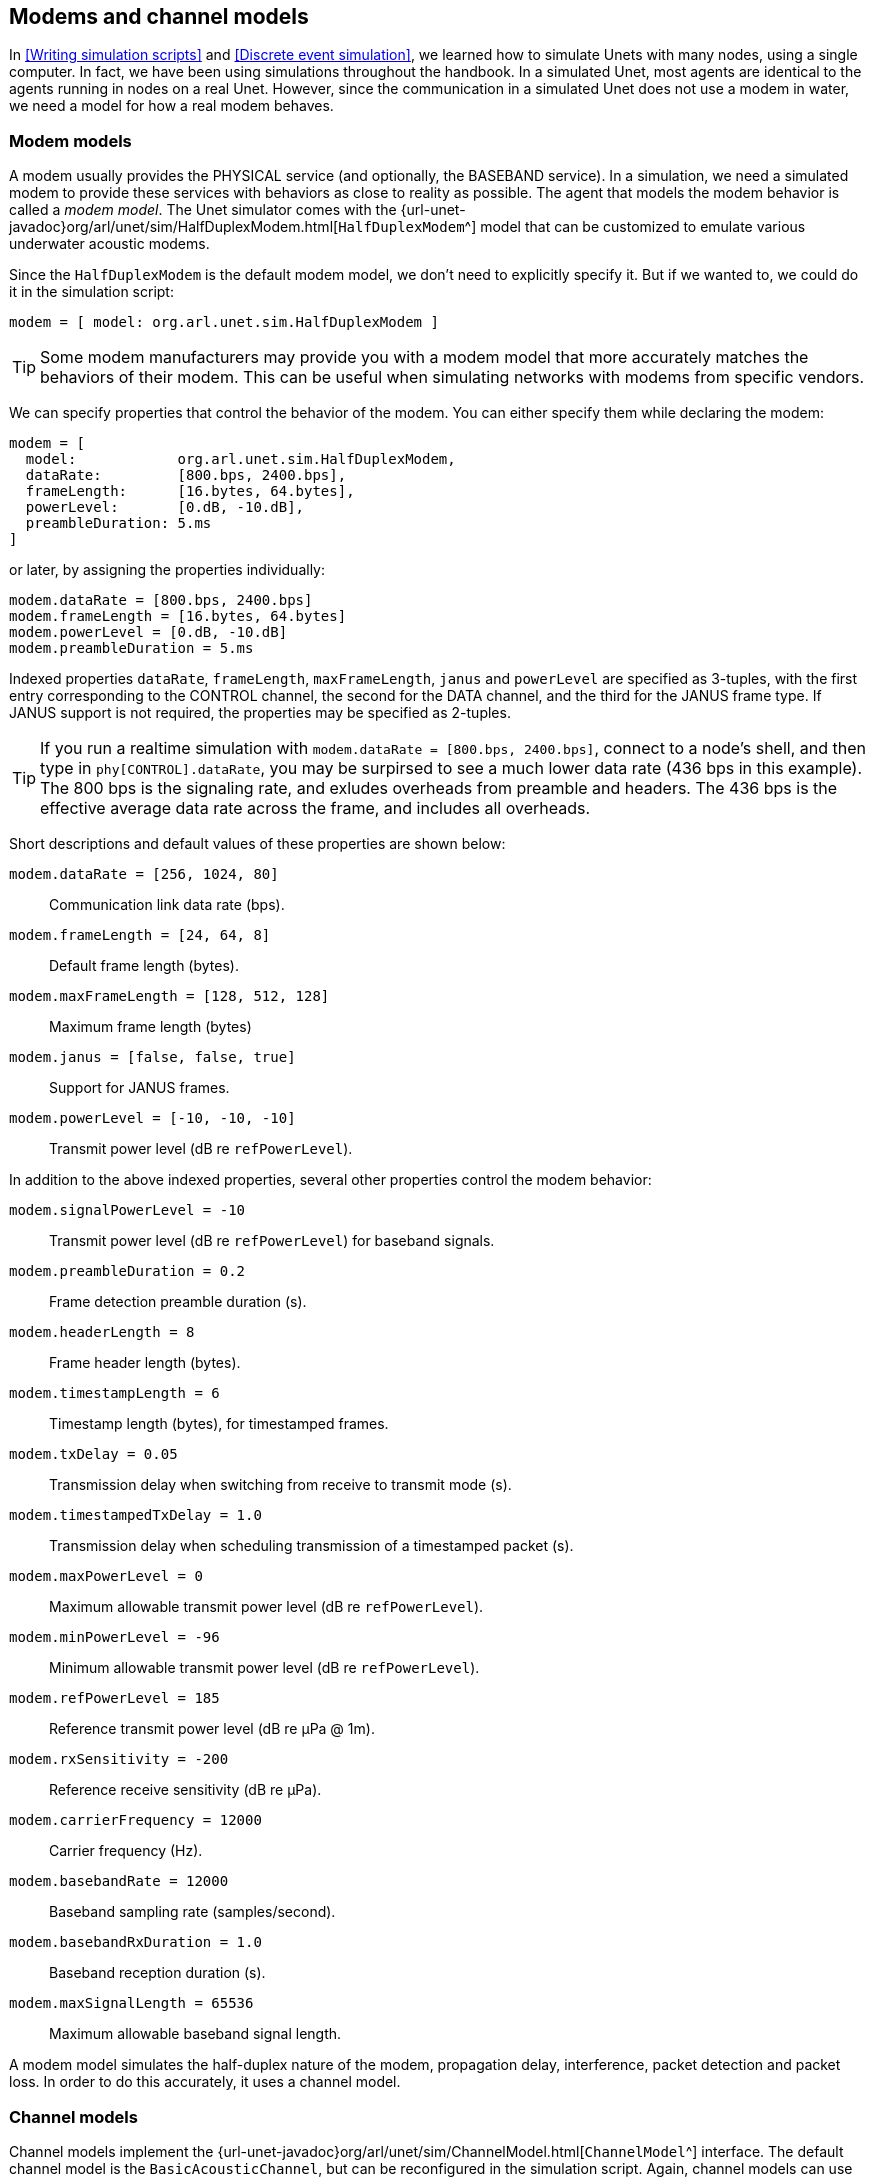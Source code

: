 == Modems and channel models

In <<Writing simulation scripts>> and <<Discrete event simulation>>, we learned how to simulate Unets with many nodes, using a single computer. In fact, we have been using simulations throughout the handbook. In a simulated Unet, most agents are identical to the agents running in nodes on a real Unet. However, since the communication in a simulated Unet does not use a modem in water, we need a model for how a real modem behaves.

=== Modem models

A modem usually provides the PHYSICAL service (and optionally, the BASEBAND service). In a simulation, we need a simulated modem to provide these services with behaviors as close to reality as possible. The agent that models the modem behavior is called a _modem model_. The Unet simulator comes with the {url-unet-javadoc}org/arl/unet/sim/HalfDuplexModem.html[`HalfDuplexModem`^] model that can be customized to emulate various underwater acoustic modems.

Since the `HalfDuplexModem` is the default modem model, we don't need to explicitly specify it. But if we wanted to, we could do it in the simulation script:

[source, groovy]
----
modem = [ model: org.arl.unet.sim.HalfDuplexModem ]
----

TIP: Some modem manufacturers may provide you with a modem model that more accurately matches the behaviors of their modem. This can be useful when simulating networks with modems from specific vendors.

We can specify properties that control the behavior of the modem. You can either specify them while declaring the modem:

[source, groovy]
----
modem = [
  model:            org.arl.unet.sim.HalfDuplexModem,
  dataRate:         [800.bps, 2400.bps],
  frameLength:      [16.bytes, 64.bytes],
  powerLevel:       [0.dB, -10.dB],
  preambleDuration: 5.ms
]
----

or later, by assigning the properties individually:

[source, groovy]
----
modem.dataRate = [800.bps, 2400.bps]
modem.frameLength = [16.bytes, 64.bytes]
modem.powerLevel = [0.dB, -10.dB]
modem.preambleDuration = 5.ms
----

Indexed properties `dataRate`, `frameLength`, `maxFrameLength`, `janus` and `powerLevel` are specified as 3-tuples, with the first entry corresponding to the CONTROL channel, the second for the DATA channel, and the third for the JANUS frame type. If JANUS support is not required, the properties may be specified as 2-tuples.

TIP: If you run a realtime simulation with `modem.dataRate = [800.bps, 2400.bps]`, connect to a node's shell, and then type in `phy[CONTROL].dataRate`, you may be surpirsed to see a much lower data rate (436 bps in this example). The 800 bps is the signaling rate, and exludes overheads from preamble and headers. The 436 bps is the effective average data rate across the frame, and includes all overheads.

Short descriptions and default values of these properties are shown below:

`modem.dataRate = [256, 1024, 80]`:: Communication link data rate (bps).

`modem.frameLength = [24, 64, 8]`:: Default frame length (bytes).

`modem.maxFrameLength = [128, 512, 128]`:: Maximum frame length (bytes)

`modem.janus = [false, false, true]`:: Support for JANUS frames.

`modem.powerLevel = [-10, -10, -10]`:: Transmit power level (dB re `refPowerLevel`).

In addition to the above indexed properties, several other properties control the modem behavior:

`modem.signalPowerLevel = -10`:: Transmit power level (dB re `refPowerLevel`) for baseband signals.

`modem.preambleDuration = 0.2`:: Frame detection preamble duration (s).

`modem.headerLength = 8`:: Frame header length (bytes).

`modem.timestampLength = 6`:: Timestamp length (bytes), for timestamped frames.

`modem.txDelay = 0.05`:: Transmission delay when switching from receive to transmit mode (s).

`modem.timestampedTxDelay = 1.0`:: Transmission delay when scheduling transmission of a timestamped packet (s).

`modem.maxPowerLevel = 0`:: Maximum allowable transmit power level (dB re `refPowerLevel`).

`modem.minPowerLevel = -96`:: Minimum allowable transmit power level (dB re `refPowerLevel`).

`modem.refPowerLevel = 185`:: Reference transmit power level (dB re µPa @ 1m).

`modem.rxSensitivity = -200`:: Reference receive sensitivity (dB re µPa).

`modem.carrierFrequency = 12000`:: Carrier frequency (Hz).

`modem.basebandRate = 12000`:: Baseband sampling rate (samples/second).

`modem.basebandRxDuration = 1.0`:: Baseband reception duration (s).

`modem.maxSignalLength = 65536`:: Maximum allowable baseband signal length.

A modem model simulates the half-duplex nature of the modem, propagation delay, interference, packet detection and packet loss. In order to do this accurately, it uses a channel model.

=== Channel models

Channel models implement the {url-unet-javadoc}org/arl/unet/sim/ChannelModel.html[`ChannelModel`^] interface. The default channel model is the `BasicAcousticChannel`, but can be reconfigured in the simulation script. Again, channel models can use either syntax:

[source, groovy]
----
channel = [
  model:              org.arl.unet.sim.channels.ProtocolChannelModel,
  communicationRange: 3000.m,
  pDetection:         0.9,
  pDecoding:          0.8
]
----

or

[source, groovy]
----
channel.model = org.arl.unet.sim.channels.ProtocolChannelModel
channel.communicationRange = 1000.m
channel.pDetection = 0.9
channel.pDecoding = 0.8
----

The properties supported by a channel model depend on the specifics of that model. Let us next look at a few channel models that come with the Unet simulator.

==== Protocol channel model

The protocol channel model ({url-unet-javadoc}org/arl/unet/sim/channels/ProtocolChannelModel.html[`ProtocolChannelModel`^]) is the simplest of the channel models available in the Unet simulator. Although simple, it captures important first-order effects such as propagation delay, limited communication range, interference range, and collisions. It also captures the probabilistic nature of the channel. It therefore serves as a good first order approximation that is also amenable to mathematical analysis.

The protocol channel model is parametrized by a sound speed `c`, communication range `Rc`, detection range `Rd`, an interference range `Ri`, probability of detection `pd`, and a probability of decoding `pc`. Successful communication is possible at a range `R ≤ Rc` with a probability `pd × pc`. At a range `Rc < R ≤ Rd`, a frame may be detected with probability `pd`, but not successfully decoded. At any range `R ≤ Ri`, a frame interferes with another frame that is being received at the same time, and causes a collision. Both frames are lost (not successfully decoded) during a collision. At a range `R > Ri`, a frame is not detected and does not interfere with other frames.

To select the protocol model, the simulation script must explicitly set it as the channel.model. The parameters of the model can be configured in the simulation script. The configuration of the channel with default parameter values is shown below:

[source, groovy]
----
import org.arl.unet.sim.channels.*

channel.model = org.arl.unet.sim.channels.ProtocolChannelModel

channel.soundSpeed = 1500.mps           // c
channel.communicationRange = 2000.m     // Rc
channel.detectionRange = 2500.m         // Rd
channel.interferenceRange = 3000.m      // Ri
channel.pDetection = 1                  // pd
channel.pDecoding = 1                   // pc
----

==== Basic acoustic channel model

The basic acoustic channel model ({url-unet-javadoc}org/arl/unet/sim/channels/BasicAcousticChannel.html[`BasicAcousticChannel`^]) is the default channel model in the simulator. It provides a good balance between accuracy, applicability and simulation speed. The model is composed of two parts: an acoustic model ({url-unet-javadoc}org/arl/unet/sim/channels/UrickAcousticModel.html[`UrickAcousticModel`^]) based on average transmission loss, and a communication model ({url-unet-javadoc}org/arl/unet/sim/channels/BPSKFadingModel.html[`BPSKFadingModel`^]) based on high time-bandwidth product detection preamble and binary phase shift keying (BPSK) communication in a Rician or Rayleigh fading channel.

===== Urick acoustic model

The acoustic model is parametrized by carrier frequency `f`, bandwidth `B`, spreading loss factor `α`, water temperature `T`°C, salinity `S` ppt, noise power spectral density level `N0` dB re µPa/√Hz and water depth `d`. The default values are shown below:

[source, groovy]
----
import org.arl.unet.sim.channels.*

channel.model = BasicAcousticChannel

channel.carrierFrequency = 25.kHz       // f
channel.bandwidth = 4096.Hz             // B
channel.spreading = 2                   // α
channel.temperature = 25.C              // T
channel.salinity = 35.ppt               // S
channel.noiseLevel = 60.dB              // N0
channel.waterDepth = 20.m               // d
----

The acoustic model automatically computes the sound speed `c` [Mackenzie, JASA, 1981], transmission loss `TL` [Urick 3rd ed, p105-111] and total noise level `NL`. The total signal-to-noise ratio is then given by `SNR = SL - TL - NL`, where `SL` is the source level of the transmission in dB re μPa @ 1m.

===== BPSK fading model

The fading communication model uses the above `SNR` to simulate detection and successful decoding. The model is parametrized by the Rician fading parameter `K`, fast/slow fading, acceptable probability `pfa` of false alarm during detection, and a processing gain `G`. The default values are shown below:

[source, groovy]
----
channel.ricianK = 10                    // K
channel.fastFading = true               // fast/slow fading
channel.pfa = 1e-6                      // pfa
channel.processingGain = 0.dB           // G
----

For a detection preamble of duration `t` seconds and bandwidth `B`, we have an effective `SNR’ = SNR + 10 log(Bt)` after pulse compression. We assume Rician fading (or Rayleigh fading if `K` = 0) and Gaussian noise such that the average `SNR` is `SNR’` to simulate detection.

For the BPSK communication signal with data rate `D` bits/second, we compute `Eb/N0 = SNR + 10 log(B/D) + G`. We then simulate bit errors assuiming Rician fading (or Rayleigh fading if `K` = 0) and Gaussian noise. If fast fading is enabled, each bit generates an independent realization for the Rician fading variate. If fast fading is disabled, the entire frame uses a single realization of the Rician fading variate. If all bits are successful, the frame is successfully decoded. If any bit is in error, the frame is deemed to have failed at decoding.

==== MISSION 2012 and 2013 channel models

Although channel modeling can provide useful approximations to an underwater channel, there is no real substitute to experimenting at sea. The https://arl.nus.edu.sg/twiki6/pub/ARL/BibEntries/ChitreOceans13.pdf[MISSION 2012^] and https://arl.nus.edu.sg/twiki6/pub/ARL/BibEntries/asilomar2014.pdf[MISSION 2013^] experiments were conducted over several weeks in October 2012 and November 2013 in Singapore waters. Extensive channel measurements were made between Unet nodes deployed during the experiment. These measurements allow us to estimate packet detection probabilities and packet error probabilities on various network links. Although these probabilities are generally time-varying, we can estimate instantaneous probabilities from measurements over a short interval during which the environmental conditions are relatively stable. These can be used to generate a protocol channel model that accurately models the channel between the nodes during the experiment. Any protocol simulation using this model then shall accurately predict what would have happened if the protocol was tested at sea during the experiment. This may be a good way to benchmark protocols in realistic deployment conditions.

To use the {url-unet-javadoc}org/arl/unet/sim/channels/Mission2012a.html[`Mission2012a`^] model for simulation, set the appropriate channel model and node addresses/locations in the simulation script:

[source, groovy]
----
import org.arl.unet.sim.channels.*

channel.model = Mission2012a

simulate {
  Mission2012a.nodes.each { addr ->
    node "P$addr", address: addr, location: Mission2012a.nodeLocation[addr]
  }
}
----

The {url-unet-javadoc}org/arl/unet/sim/channels/Mission2013a.html[`Mission2013a`^] and {url-unet-javadoc}org/arl/unet/sim/channels/Mission2013b.html[`Mission2013b`^] models are used in a similar way.

TIP: We have already been using the `Mission2013a` channel model when using the `samples/mission2013-network.groovy` simulation in <<MISSION 2013 network>>. You may wish to take a look at the simulation script now, to understand how it works.

==== Developing custom channel models

While the above channel models meet the simulation needs for many applications, custom channel models may be developed to meet special research needs. Although developing and testing a model from scratch can be a daunting task, the {url-unet-javadoc}org/arl/unet/sim/channels/ProtocolChannelModel.html[`ProtocolChannelModel`^] and the {url-unet-javadoc}org/arl/unet/sim/channels/AbstractAcousticChannel.html[`AbstractAcousticChannel`^] classes provide excellent starting points to customize the channel models. In this section, we see how each of the classes can be used to create custom channels.

===== Extending the ProtocolChannelModel

The `ProtocolChannelModel` can be customized to provide per-link detection and decoding probabilities. The `Mission2012a` and `Mission2013a` models do exactly this. To illustrate how this is done, let us take a look at the following code sample:

[source, groovy]
----
import org.arl.unet.sim.*
import org.arl.unet.sim.channels.ProtocolChannelModel

class Mission2012Channel extends ProtocolChannelModel {

  static final def nodes = [21, 22, 27, 28, 29]
  static final def nodeLocation = [
    21: [   0,    0,  -5],
    22: [ 398, -105, -18],
    27: [-434, -499, -12],
    28: [ -32,  279, -20],
    29: [-199, -307, -12]
  ]
  static def pNoDetect = [
    [    0, 0.047, 0.095, 0.026, 0.056],
    [0.032,     0, 0.228, 0.139, 0.081],
    [0.047, 0.174,     0, 0.025, 0.011],
    [0.019, 0.060, 0.040,     0, 0.420],
    [0.026, 0.018, 0.009, 0.048,     0]
  ]
  static def pNoDetectOrDecode = [
    [    0, 0.157, 0.643, 0.197, 0.239],
    [0.184,     0, 0.870, 0.639, 0.435],
    [0.326, 0.826,     0, 0.975, 0.023],
    [0.038, 0.160, 0.760,     0, 0.900],
    [0.070, 0.070, 0.018, 0.871,     0]
  ]

  float getProbabilityDetection(Reception rx) {
    int from = nodes.indexOf(rx.from)
    int to = nodes.indexOf(rx.address)
    if (from < 0 || to < 0) return 0
    return 1-pNoDetect[from][to]
  }

  float getProbabilityDecoding(Reception rx) {
    int from = nodes.indexOf(rx.from)
    int to = nodes.indexOf(rx.address)
    if (from < 0 || to < 0) return 0
    return (1-pNoDetectOrDecode[from][to])/(1-pNoDetect[from][to])
  }

}
----

The nodes during the MISSION 2012 experiment have addresses 21, 22, 27, 28 and 29. The node locations and inter-node detection/decoding probabilities are measured and tabulated in the model. The model uses these measurements to simulate packet loss.

===== Extending the AbstractAcousticChannel

The `AbstractAcousticChannel` class provides a framework for acoustic simulation channels, including functionality for collision detection. The `BasicAcousticChannel` class extends the `AbstractAcousticChannel` class and provides implementation for an acoustic model (`UrickAcousticModel`) and a communication model (`BPSKFadingModel`):

[source, groovy]
----
class BasicAcousticChannel extends AbstractAcousticChannel {
  @Delegate UrickAcousticModel acoustics = new UrickAcousticModel(this)
  @Delegate BPSKFadingModel comms = new BPSKFadingModel(this)
}
----

To customize an acoustic channel model, one may extend or replace the acoustic or communication models. For example, if we wish to have a deep sea noise model where the noise power was a function of a new parameter `seaState`, we could extend the `UrickAcousticModel`:

[source, groovy]
----
import org.arl.unet.sim.channels.UrickAcousticModel

class MyAcousticModel extends UrickAcousticModel {

  // map of sea state to noise power (dB re uPa^2/Hz)
  private final def noiseLevel = [ 0: 20, 1: 30, 2: 35, 3: 40, 4: 42, 5: 44, 6: 46 ]

  // sea state parameter
  float seaState = 2

  double getNoisePower() {
    return Math.pow(10, noiseLevel[seaState]/10) * model.bandwidth
  }

}
----

and then replace the `BasicAcousticChannel` model with out own version:

[source, groovy]
----
import org.arl.unet.sim.channels.*

class MyAcousticChannel extends AbstractAcousticChannel {
  @Delegate UrickAcousticModel acoustics = new MyAcousticModel(this)
  @Delegate BPSKFadingModel comms = new BPSKFadingModel(this)
}
----

Similarly, the communication model can be extended or replaced too.
